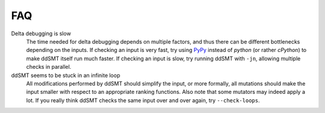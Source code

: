 FAQ
===

Delta debugging is slow
    The time needed for delta debugging depends on multiple factors, and thus there can be different bottlenecks depending on the inputs.
    If checking an input is very fast, try using `PyPy <https://www.pypy.org/>`_ instead of `python` (or rather `cPython`) to make ddSMT itself run much faster.
    If checking an input is slow, try running ddSMT with ``-jn``, allowing multiple checks in parallel.

ddSMT seems to be stuck in an infinite loop
    All modifications performed by ddSMT should simplify the input, or more formally, all mutations should make the input smaller with respect to an appropriate ranking functions.
    Also note that some mutators may indeed apply a lot.
    If you really think ddSMT checks the same input over and over again, try ``--check-loops``.
